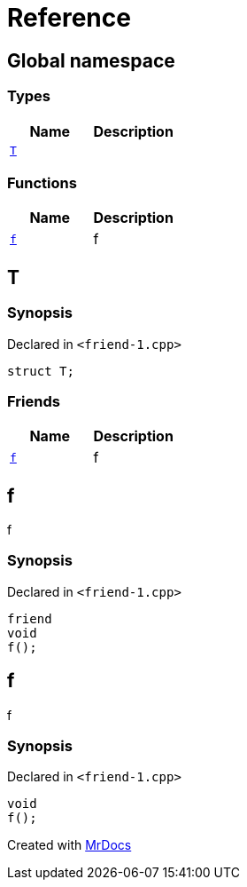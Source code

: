 = Reference
:mrdocs:

[#index]
== Global namespace

=== Types
[cols=2]
|===
| Name | Description 

| <<#T,`T`>> 
| 

|===
=== Functions
[cols=2]
|===
| Name | Description 

| <<#f,`f`>> 
| 
f


|===

[#T]
== T

=== Synopsis

Declared in `<pass:[friend-1.cpp]>`
[source,cpp,subs="verbatim,macros,-callouts"]
----
struct T;
----

=== Friends
[cols=2]
|===
| Name | Description 

| <<#T-08friend,`f`>> 
| 
f


|===



[#T-08friend]
== f


f


=== Synopsis

Declared in `<pass:[friend-1.cpp]>`
[source,cpp,subs="verbatim,macros,-callouts"]
----
friend
void
f();
----

[#f]
== f


f


=== Synopsis

Declared in `<pass:[friend-1.cpp]>`
[source,cpp,subs="verbatim,macros,-callouts"]
----
void
f();
----



[.small]#Created with https://www.mrdocs.com[MrDocs]#

